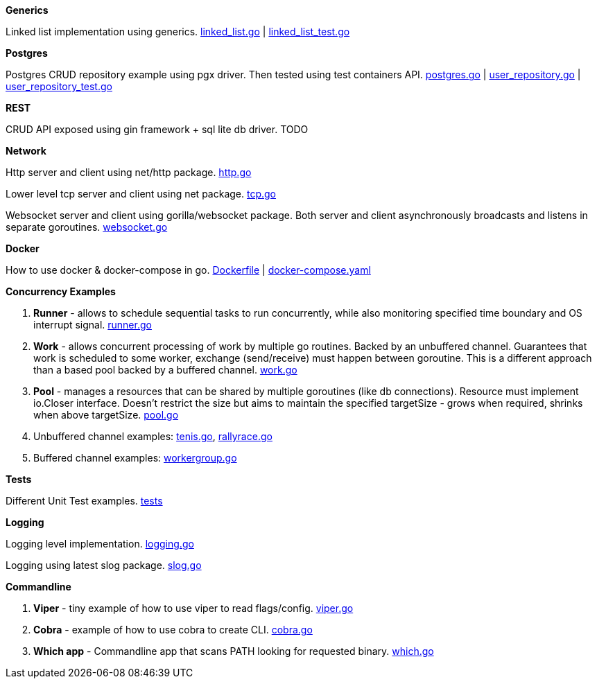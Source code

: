 *Generics*

Linked list implementation using generics.
link:https://github.com/mskalbania/go-examples/blob/main/generics/linked_list.go[linked_list.go] | link:https://github.com/mskalbania/go-examples/blob/main/generics/linked_list_test.go[linked_list_test.go]

*Postgres*

Postgres CRUD repository example using pgx driver.
Then tested using test containers API.
link:https://github.com/mskalbania/go-examples/blob/main/postgres/postgres.go[postgres.go] | link:https://github.com/mskalbania/go-examples/blob/main/postgres/user_repository.go[user_repository.go] | link:https://github.com/mskalbania/go-examples/blob/main/postgres/user_repository_test.go[user_repository_test.go]

*REST*

CRUD API exposed using gin framework + sql lite db driver.
TODO

*Network*

Http server and client using net/http package.
link:https://github.com/mskalbania/go-examples/blob/main/network/http.go[http.go]

Lower level tcp server and client using net package.
link:https://github.com/mskalbania/go-examples/blob/main/network/tcp.go[tcp.go]

Websocket server and client using gorilla/websocket package.
Both server and client asynchronously broadcasts and listens in separate goroutines.
link:https://github.com/mskalbania/go-examples/blob/main/network/websocket.go[websocket.go]

*Docker*

How to use docker & docker-compose in go.
link:https://github.com/mskalbania/go-examples/blob/main/docker/Dockerfile[Dockerfile] | link:https://github.com/mskalbania/go-examples/blob/main/docker/docker-compose.yaml[docker-compose.yaml]

*Concurrency Examples*

1. *Runner* - allows to schedule sequential tasks to run concurrently,
while also monitoring specified time boundary and OS interrupt signal.
link:https://github.com/mskalbania/go-examples/blob/76bd8d661e07089faf47b87d2b407b86cd02ae9a/runner/runner.go#L20[runner.go]
2. *Work* - allows concurrent processing of work by multiple go routines.
Backed by an unbuffered channel.
Guarantees that work is scheduled to some worker, exchange (send/receive) must happen between goroutine.
This is a different approach than a based pool backed by a buffered channel.
link:https://github.com/mskalbania/go-examples/blob/bdc8dacff482e395b7944bb50c2ac01b8a12d4bc/work/work.go#L20[work.go]
3. *Pool* - manages a resources that can be shared by multiple goroutines (like db connections).
Resource must implement io.Closer interface.
Doesn't restrict the size but aims to maintain the specified targetSize - grows when required, shrinks when above targetSize.
link:https://github.com/mskalbania/go-examples/blob/4a099a29f3f4e77b2cb2e950d3f3fcf58c326136/pool/pool.go#L17[pool.go]
4. Unbuffered channel examples: link:https://github.com/mskalbania/go-examples/blob/75bf12fbd78de32d65c6c8228b4ca06eb4b7cbb6/concurrency/tenis.go#L90[tenis.go], link:https://github.com/mskalbania/go-examples/blob/75bf12fbd78de32d65c6c8228b4ca06eb4b7cbb6/concurrency/rallyrace.go#L90[rallyrace.go]
5. Buffered channel examples: link:https://github.com/mskalbania/go-examples/blob/75bf12fbd78de32d65c6c8228b4ca06eb4b7cbb6/concurrency/workergroup.go#L10[workergroup.go]

*Tests*

Different Unit Test examples.
link:https://github.com/mskalbania/go-examples/tree/main/test[tests]

*Logging*

Logging level implementation.
link:https://github.com/mskalbania/go-examples/blob/main/logging/logging.go[logging.go]

Logging using latest slog package.
link:https://github.com/mskalbania/go-examples/blob/main/logging/slog.go[slog.go]

*Commandline*

1. *Viper* - tiny example of how to use viper to read flags/config. link:https://github.com/mskalbania/go-examples/blob/main/cmd/viper/viper.go[viper.go]
2. *Cobra* - example of how to use cobra to create CLI. link:https://github.com/mskalbania/go-examples/blob/main/cmd/cobra/cobra.go[cobra.go]
3. *Which app* - Commandline app that scans PATH looking for requested binary.
link:https://github.com/mskalbania/go-examples/blob/main/cmd/which/which.go[which.go]
